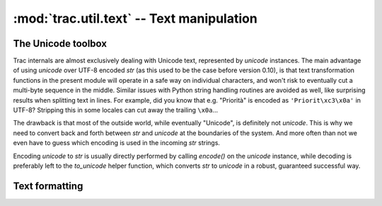 .. -*- coding: utf-8 -*-

:mod:`trac.util.text` -- Text manipulation
==========================================
.. module :: trac.util.text

The Unicode toolbox
-------------------

Trac internals are almost exclusively dealing with Unicode text,
represented by `unicode` instances. The main advantage of using
`unicode` over UTF-8 encoded `str` (as this used to be the case before
version 0.10), is that text transformation functions in the present
module will operate in a safe way on individual characters, and won't
risk to eventually cut a multi-byte sequence in the middle. Similar
issues with Python string handling routines are avoided as well, like
surprising results when splitting text in lines. For example, did you
know that e.g. "Priorità" is encoded as ``'Priorit\xc3\x0a'`` in
UTF-8? Stripping this in some locales can cut away the trailing
``\x0a``...

The drawback is that most of the outside world, while eventually
"Unicode", is definitely not `unicode`. This is why we need to convert
back and forth between `str` and `unicode` at the boundaries of the
system. And more often than not we even have to guess which encoding
is used in the incoming `str` strings.

Encoding `unicode` to `str` is usually directly performed by calling
`encode()` on the `unicode` instance, while decoding is preferably
left to the `to_unicode` helper function, which converts `str` to
`unicode` in a robust, guaranteed successful way.

.. autofunction :: to_unicode

.. autofunction :: exception_to_unicode

.. autofunction :: unicode_quote

.. autofunction :: unicode_quote_plus

.. autofunction :: unicode_unquote

.. autofunction :: unicode_urlencode

.. class :: unicode_passwd

.. autofunction :: console_print

.. autofunction :: printout

.. autofunction :: printerr

.. autofunction :: raw_input

.. autofunction :: to_utf8

.. data :: empty

   A special tag object evaluating to the empty string, used as marker
   for missing value (as opposed to a present but empty value).

Text formatting
---------------

.. autofunction :: breakable_path

.. autofunction :: expandtabs

.. autofunction :: normalize_whitespace

.. autofunction :: obfuscate_email_address

.. autofunction :: pretty_size

.. autofunction :: print_table

.. autofunction :: shorten_line

.. autofunction :: unquote_label

.. autofunction :: wrap
